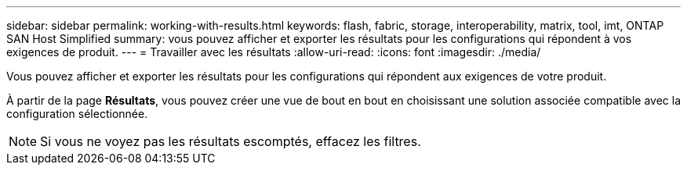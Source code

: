 ---
sidebar: sidebar 
permalink: working-with-results.html 
keywords: flash, fabric, storage, interoperability, matrix, tool, imt, ONTAP SAN Host Simplified 
summary: vous pouvez afficher et exporter les résultats pour les configurations qui répondent à vos exigences de produit. 
---
= Travailler avec les résultats
:allow-uri-read: 
:icons: font
:imagesdir: ./media/


[role="lead"]
Vous pouvez afficher et exporter les résultats pour les configurations qui répondent aux exigences de votre produit.

À partir de la page *Résultats*, vous pouvez créer une vue de bout en bout en choisissant une solution associée compatible avec la configuration sélectionnée.


NOTE: Si vous ne voyez pas les résultats escomptés, effacez les filtres.
